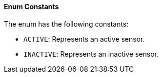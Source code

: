 ==== Enum Constants

The enum has the following constants:

- `ACTIVE`: Represents an active sensor.
- `INACTIVE`: Represents an inactive sensor.
